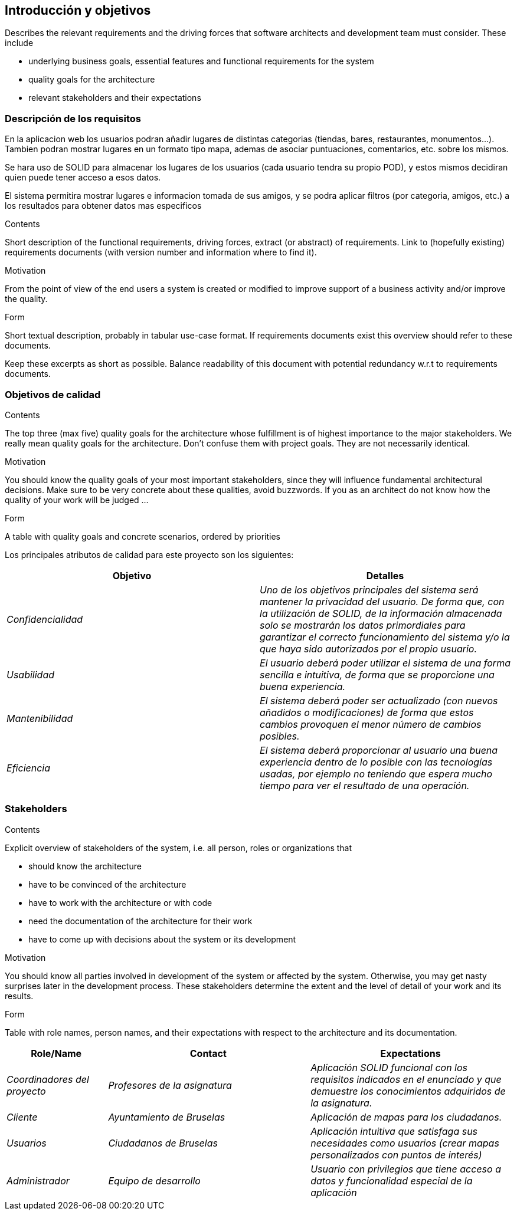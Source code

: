 [[section-introduction-and-goals]]
== Introducción y objetivos

[role="arc42help"]
****
Describes the relevant requirements and the driving forces that software architects and development team must consider. These include

* underlying business goals, essential features and functional requirements for the system
* quality goals for the architecture
* relevant stakeholders and their expectations
****

=== Descripción de los requisitos
En la aplicacion web los usuarios podran añadir lugares de distintas categorias (tiendas, bares, restaurantes, monumentos...). Tambien podran mostrar lugares en un formato tipo mapa, ademas de asociar puntuaciones, comentarios, etc. sobre los mismos.

Se hara uso de SOLID para almacenar los lugares de los usuarios (cada usuario tendra su propio POD), y estos mismos decidiran quien puede tener acceso a esos datos.

El sistema permitira mostrar lugares e informacion tomada de sus amigos, y se podra aplicar filtros (por categoria, amigos, etc.) a los resultados para obtener datos mas especificos 

[role="arc42help"]
****
.Contents
Short description of the functional requirements, driving forces, extract (or abstract)
of requirements. Link to (hopefully existing) requirements documents
(with version number and information where to find it).

.Motivation
From the point of view of the end users a system is created or modified to
improve support of a business activity and/or improve the quality.

.Form
Short textual description, probably in tabular use-case format.
If requirements documents exist this overview should refer to these documents.

Keep these excerpts as short as possible. Balance readability of this document with potential redundancy w.r.t to requirements documents.
****

=== Objetivos de calidad

[role="arc42help"]
****
.Contents
The top three (max five) quality goals for the architecture whose fulfillment is of highest importance to the major stakeholders. We really mean quality goals for the architecture. Don't confuse them with project goals. They are not necessarily identical.

.Motivation
You should know the quality goals of your most important stakeholders, since they will influence fundamental architectural decisions. Make sure to be very concrete about these qualities, avoid buzzwords.
If you as an architect do not know how the quality of your work will be judged …

.Form
A table with quality goals and concrete scenarios, ordered by priorities
****

Los principales atributos de calidad para este proyecto son los siguientes:

[options="header",cols="1,1"]
|===
|Objetivo|Detalles
| _Confidencialidad_ | _Uno de los objetivos principales del sistema será mantener la privacidad del usuario. De forma que, con la utilización de SOLID, de la información almacenada solo se mostrarán los datos primordiales para garantizar el correcto funcionamiento del sistema y/o la que haya sido autorizados por el propio usuario._
| _Usabilidad_ | _El usuario deberá poder utilizar el sistema de una forma sencilla e intuitiva, de forma que se proporcione una buena experiencia._
| _Mantenibilidad_ | _El sistema deberá poder ser actualizado (con nuevos añadidos o modificaciones) de forma que estos cambios provoquen el menor número de cambios posibles._
| _Eficiencia_ | _El sistema deberá proporcionar al usuario una buena experiencia dentro de lo posible con las tecnologías usadas, por ejemplo no teniendo que espera mucho tiempo para ver el resultado de una operación._
|===


=== Stakeholders

[role="arc42help"]
****
.Contents
Explicit overview of stakeholders of the system, i.e. all person, roles or organizations that

* should know the architecture
* have to be convinced of the architecture
* have to work with the architecture or with code
* need the documentation of the architecture for their work
* have to come up with decisions about the system or its development

.Motivation
You should know all parties involved in development of the system or affected by the system.
Otherwise, you may get nasty surprises later in the development process.
These stakeholders determine the extent and the level of detail of your work and its results.

.Form
Table with role names, person names, and their expectations with respect to the architecture and its documentation.
****

[options="header",cols="1,2,2"]
|===
|Role/Name|Contact|Expectations
| _Coordinadores del proyecto_ | _Profesores de la asignatura_ | _Aplicación SOLID funcional con los requisitos indicados en el enunciado y que demuestre los conocimientos adquiridos
de la asignatura._
| _Cliente_ | _Ayuntamiento de Bruselas_ | _Aplicación de mapas para los ciudadanos._
| _Usuarios_ | _Ciudadanos de Bruselas_ | _Aplicación intuitiva que satisfaga sus necesidades como usuarios (crear mapas personalizados con puntos de
interés)_
| _Administrador_ | _Equipo de desarrollo_ | _Usuario con privilegios que tiene acceso a datos y funcionalidad especial de la aplicación_
|===
